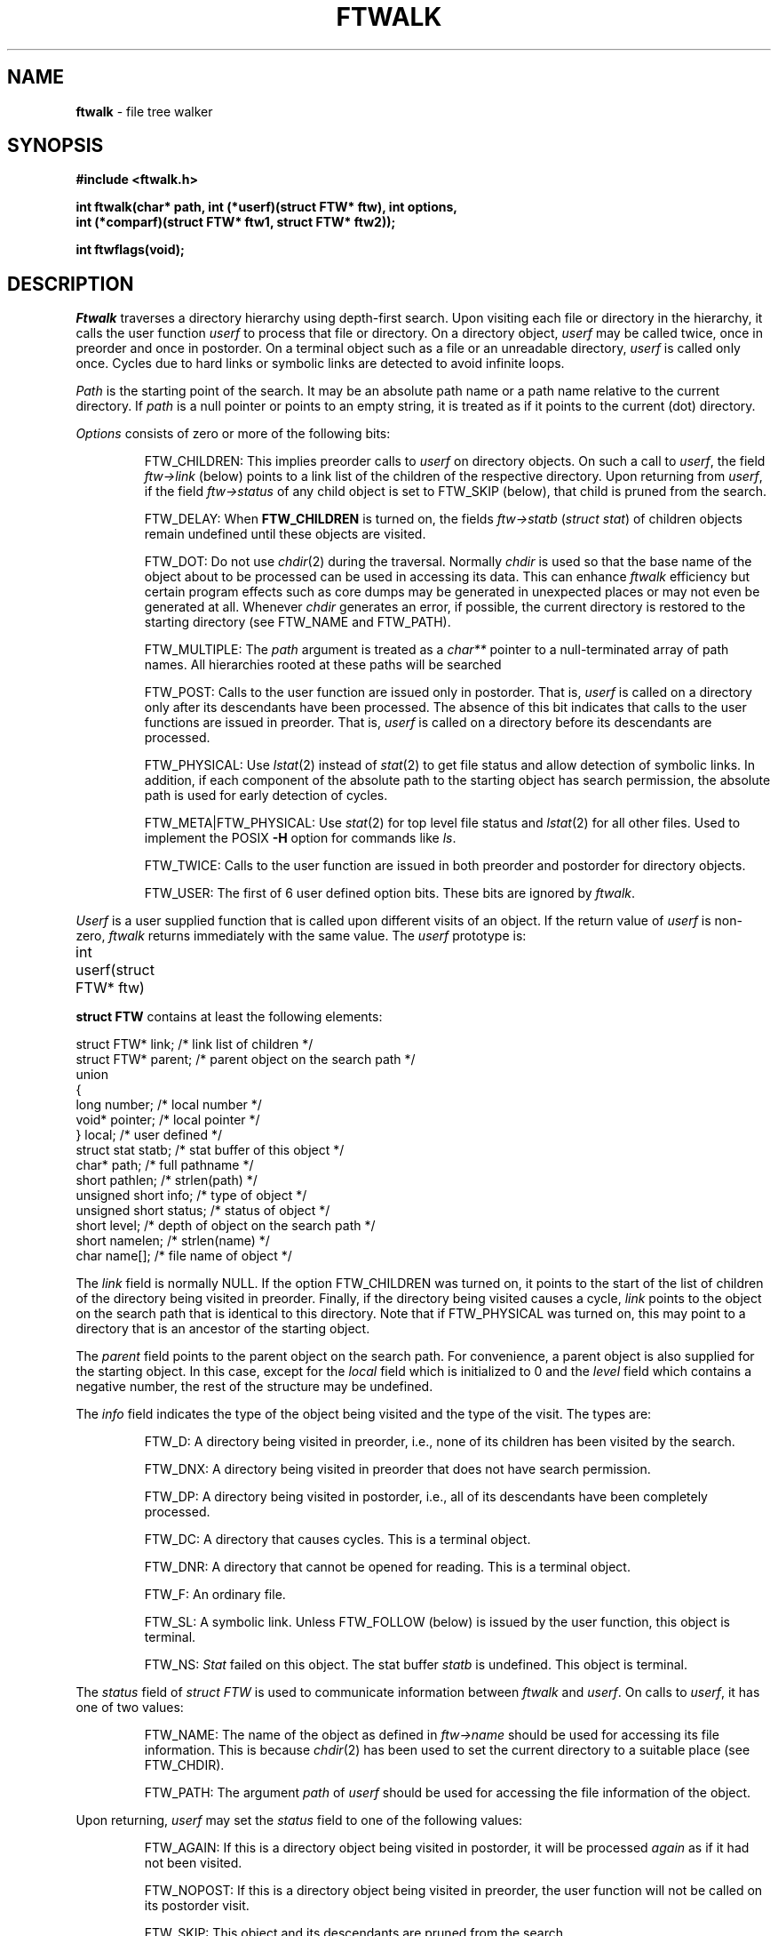 .fp 5 CW
.TH FTWALK 3
.SH NAME
\fBftwalk\fR \- file tree walker
.SH SYNOPSIS
.ta .75i 1.5i 2.25i 3i 3.75i 4.5i 5.25i 6i
.PP
.nf
\f3
#include <ftwalk.h>

int ftwalk(char* path, int (*userf)(struct FTW* ftw), int options,
       int (*comparf)(struct FTW* ftw1, struct FTW* ftw2));


int ftwflags(void);
\fR
.fi
.SH DESCRIPTION
.PP
\fIFtwalk\fR traverses a directory hierarchy using depth-first search.
Upon visiting each file or directory in the hierarchy, it calls
the user function \fIuserf\fP to process that file or directory.
On a directory object, \fIuserf\fR may be called twice, once in preorder
and once in postorder.
On a terminal object such as a file or an unreadable directory,
\fIuserf\fP is called only once.
Cycles due to hard links or symbolic links are detected
to avoid infinite loops.
.PP
\fIPath\fR is the starting point of the search.
It may be an absolute path name or a path name relative to
the current directory.
If \fIpath\fR is a null pointer or points to an empty string, it is treated
as if it points to the current (dot) directory.
.PP
\fIOptions\fR consists of zero or more of the following bits:
.IP
FTW_CHILDREN:
This implies preorder calls to \fIuserf\fR on directory objects.
On such a call to \fIuserf\fR,
the field \fIftw->link\fR (below) points to a link list of
the children of the respective directory.
Upon returning from \fIuserf\fP,
if the field \fIftw->status\fR of any child object
is set to FTW_SKIP (below), that child is pruned from the search.
.IP
FTW_DELAY: When \fBFTW_CHILDREN\fP is turned on,
the fields \fIftw->statb\fP (\fIstruct stat\fP) of children objects
remain undefined until these objects are visited.
.IP
FTW_DOT: Do not use \fIchdir\fR(2) during the traversal.
Normally \fIchdir\fR is used so that
the base name of the object about to be processed can be used
in accessing its data.
This can enhance \fIftwalk\fR efficiency but certain program effects
such as core dumps may be generated in unexpected places
or may not even be generated at all.
Whenever \fIchdir\fR generates an error, if possible,
the current directory is restored to the starting directory
(see FTW_NAME and FTW_PATH).
.IP
FTW_MULTIPLE: The \fIpath\fP argument is treated as a \fIchar**\fP
pointer to a null-terminated array of path names.
All hierarchies rooted at these paths will be searched
.IP
FTW_POST: Calls to the user function are issued only in postorder.
That is, \fIuserf\fP is called on a directory only after its descendants have
been processed.
The absence of this bit indicates that calls to the user functions
are issued in preorder. That is, \fIuserf\fP is
called on a directory before its descendants are processed.
.IP
FTW_PHYSICAL: Use \fIlstat\fR(2) instead of \fIstat\fR(2) to get
file status and allow detection of symbolic links.
In addition, if each component
of the absolute path to the starting object has search permission,
the absolute path is used for early detection of cycles.
.IP
FTW_META|FTW_PHYSICAL: Use \fIstat\fR(2) for top level file status and
\fIlstat\fR(2) for all other files.
Used to implement the POSIX
.B \-H
option for commands like
.IR ls .
.IP
FTW_TWICE: Calls to the user function are issued in both preorder and postorder
for directory objects.
.IP
FTW_USER: The first of 6 user defined option bits.
These bits are ignored by \fIftwalk\fP.
.PP
\fIUserf\fR is a user supplied function that is
called upon different visits of an object.
If the return value of \fIuserf\fR is non-zero,
\fIftwalk\fR returns immediately with the same value.
The \fIuserf\fP prototype is:
.PP
.nf
	int userf(struct FTW* ftw)
.fi
.PP
\fBstruct FTW\fP contains at least the following elements:
.PP
.nf
    struct FTW*    link;    /* link list of children */
    struct FTW*    parent;  /* parent object on the search path */
    union
    {
    long           number;  /* local number */
    void*          pointer; /* local pointer */
    }              local;   /* user defined */
    struct stat    statb;   /* stat buffer of this object */
    char*          path;    /* full pathname */
    short          pathlen; /* strlen(path) */
    unsigned short info;    /* type of object */
    unsigned short status;  /* status of object */
    short          level;   /* depth of object on the search path */
    short          namelen; /* strlen(name) */
    char           name[];  /* file name of object */
.fi
.PP
The \fIlink\fR field is normally NULL.
If the option FTW_CHILDREN was turned on,
it points to the start of the list of children
of the directory being visited in preorder.
Finally, if the directory being visited causes a cycle,
\fIlink\fR points to the object on the search path that is
identical to this directory. Note that if FTW_PHYSICAL was turned on,
this may point to a directory that is an ancestor of the starting
object.
.PP
The \fIparent\fR field points to the parent object
on the search path. For convenience, a parent object is also supplied for
the starting object.
In this case, except for the \fIlocal\fR field which is initialized
to 0 and the \fIlevel\fR field which contains a negative number,
the rest of the structure may be undefined.
.PP
The \fIinfo\fR field indicates the type of the object
being visited and the type of the visit. The types are:
.IP
FTW_D: A directory being visited in preorder, i.e.,
none of its children has been visited by the search.
.IP
FTW_DNX: A directory being visited in preorder that does not have
search permission.
.IP
FTW_DP: A directory being visited in postorder, i.e., all of its
descendants have been completely processed.
.IP
FTW_DC: A directory that causes cycles. This is a terminal object.
.IP
FTW_DNR: A directory that cannot be opened for reading. This is a terminal object.
.IP
FTW_F: An ordinary file.
.IP
FTW_SL: A symbolic link.
Unless FTW_FOLLOW (below) is issued by the user function,
this object is terminal.
.IP
FTW_NS: \fIStat\fR failed on this object.
The stat buffer \fIstatb\fR is undefined.
This object is terminal.
.PP
The \fIstatus\fR field of \fIstruct FTW\fR is used to communicate information
between \fIftwalk\fR and \fIuserf\fR. On calls to \fIuserf\fR, it has one of
two values:
.IP
FTW_NAME: The name of the object as defined in \fIftw->name\fR should be used for
accessing its file information. This is because \fIchdir\fR(2) has been used
to set the current directory to a suitable place (see FTW_CHDIR).
.IP
FTW_PATH: The argument \fIpath\fR of \fIuserf\fR should be used
for accessing the file information of the object.
.PP
Upon returning, \fIuserf\fR may set the \fIstatus\fR field
to one of the following values:
.IP
FTW_AGAIN: If this is a directory object being visited in postorder,
it will be processed \fIagain\fR as if it had not been visited.
.IP
FTW_NOPOST: If this is a directory object being visited in preorder,
the user function will not be called on its postorder visit.
.IP
FTW_SKIP: This object and its descendants are pruned from the search.
.IP
FTW_FOLLOW: If this object is a symbolic link,
follow the link to its physical counterpart.
.PP
\fIComparf\fR, if not NULL, is a pointer to a function
used to define a search ordering for children of a directory.
If FTW_CHILDREN is turned on, the ordering of the children of
a directory is done before the preorder call to \fIuserf\fR on that directory.
Therefore, in that case, \fIftw->link\fR will point to the smallest child.
.PP
The \fIcomparf\fP prototype is:
.PP
.nf
	int comparf(struct FTW* ftw1, struct FTW* ftw2)
.fi
.PP
\fIComparf\fR should return a value <0, 0, or >0 to indicate whether
\fIftw1\fR is considered smaller, equal, or larger than \fIftw2\fR.
.PP
\fIFtwalk\fR normally returns 0.
On hard errors such as running out of memory, it returns -1.
\fIFtwalk\fR may also return other values as discussed with respect
to \fIuserf\fR.
.PP
\fIFtwflags\fR returns a combination of \fB0, FTW_META, FTW_PHYSICAL\fR
according to the
preferences specified by
\fBastconf("PATH_RESOLVE",0,0)\fR:
.TP
.B logical
0
.TP
.B metaphysical
.B "FTW_META|FTW_PHYSICAL"
.TP
.B physical
.B FTW_PHYSICAL
.SH HISTORY
\fIFtwalk\fR performs similar functions as that of
the routine \fIftw\fR provided in System V.
However, it is more general than \fIftw\fR
and suitable for use as a base in implementing
popular tools such as \fIls\fR, \fIfind\fR, \fItar\fR, \fIdu\fR, and \fIrm\fR.
\fIFtwalk\fR also handles symbolic links and hard links gracefully.
.SH AUTHORS
Phong Vo, Glenn Fowler, Dave Korn
.SH SEE ALSO
find(1), rm(1), du(1), ls(1), tar(1), stat(2), symlink(2),
astfeature(3), ftw(3), pathcd(3)
